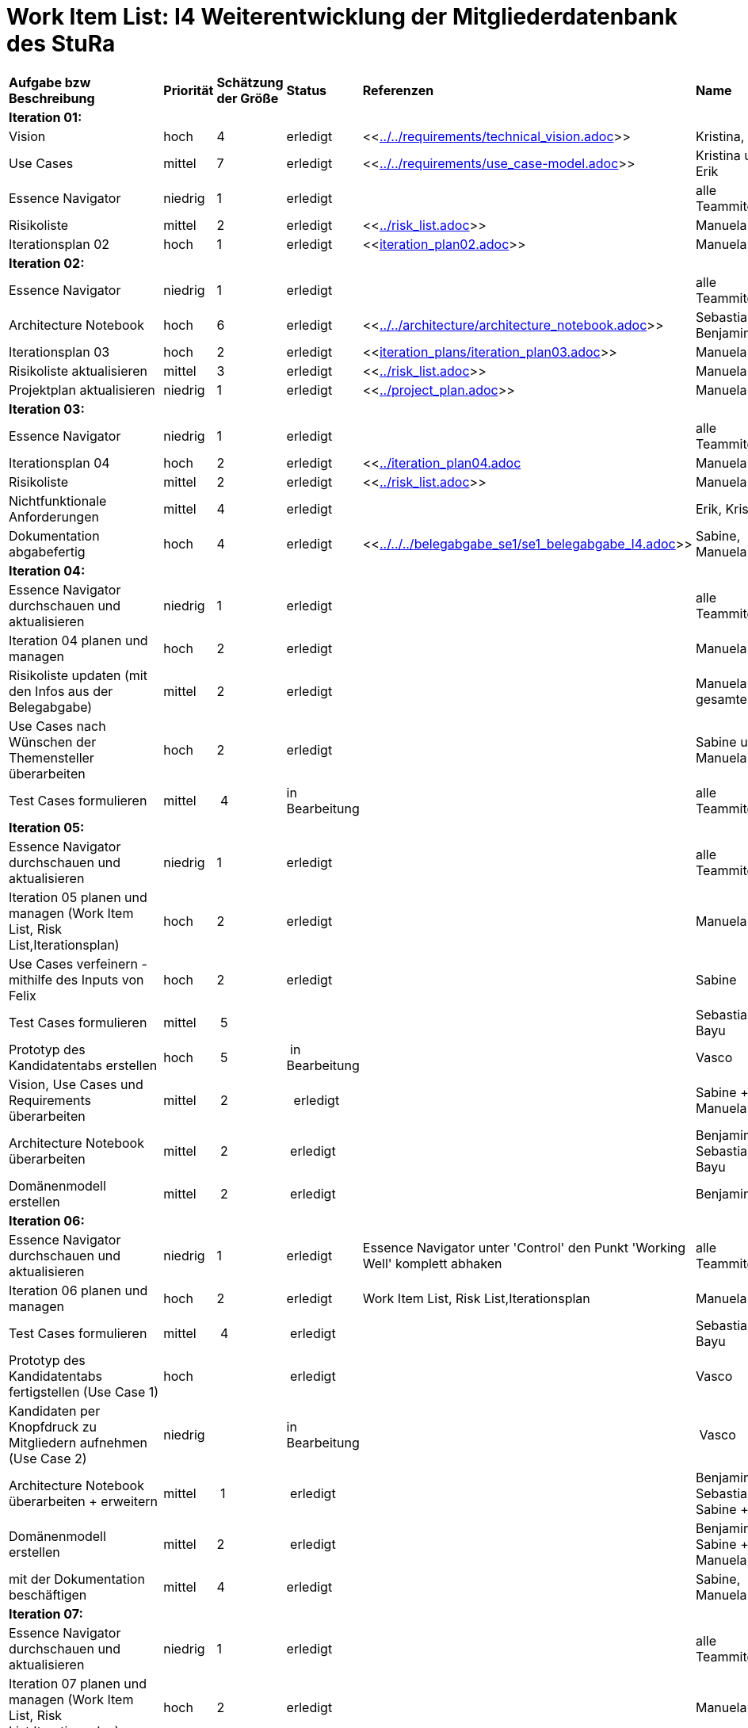 = Work Item List: I4 Weiterentwicklung der Mitgliederdatenbank des StuRa

|===
| *Aufgabe bzw Beschreibung* | *Priorität* | *Schätzung der Größe* | *Status* | *Referenzen* | *Name* | *Gearbeitete Stunden*
| *Iteration 01:* | | | | | |
| Vision | hoch | 4 | erledigt| <<link:../../requirements/technical_vision.adoc[]>>  | Kristina, Erik |5
| Use  Cases | mittel | 7 | erledigt | <<link:../../requirements/use_case-model.adoc[]>> | Kristina und Erik |  6
| Essence Navigator | niedrig | 1 | erledigt |  | alle Teammitglieder | 1
| Risikoliste | mittel | 2 | erledigt | <<link:../risk_list.adoc[]>>  | Manuela | 3
| Iterationsplan 02 | hoch | 1 | erledigt | <<link:iteration_plan02.adoc[]>> | Manuela | 2
| *Iteration 02:* | | | | | |
| Essence Navigator | niedrig | 1 | erledigt |  | alle Teammitglieder | 1 
| Architecture Notebook | hoch | 6 | erledigt | <<link:../../architecture/architecture_notebook.adoc[]>>| Sebastian, Benjamin | 8
| Iterationsplan 03 | hoch | 2 | erledigt | <<link:iteration_plans/iteration_plan03.adoc[]>> | Manuela | 2
| Risikoliste aktualisieren | mittel | 3 | erledigt | <<link:../risk_list.adoc[]>> | Manuela | 2
| Projektplan aktualisieren | niedrig | 1 | erledigt | <<link:../project_plan.adoc[]>> | Manuela | 2
| *Iteration 03:* | | | | | |
| Essence Navigator | niedrig | 1 | erledigt |  | alle Teammitglieder | 1 
| Iterationsplan 04 | hoch | 2 | erledigt | <<link:../iteration_plan04.adoc[]| Manuela | 2
| Risikoliste | mittel | 2 | erledigt | <<link:../risk_list.adoc[]>> | Manuela | 2
| Nichtfunktionale Anforderungen | mittel | 4 | erledigt | | Erik, Kristina | 3
|Dokumentation abgabefertig | hoch| 4 | erledigt | <<link:../../../belegabgabe_se1/se1_belegabgabe_I4.adoc[]>>| Sabine, Manuela | 3
| *Iteration 04:* | | | | | |
| Essence Navigator durchschauen und aktualisieren | niedrig | 1 | erledigt |  | alle Teammitglieder | 1
| Iteration 04 planen und managen | hoch | 2 | erledigt |  | Manuela | 
| Risikoliste updaten (mit den Infos aus der Belegabgabe) | mittel | 2 | erledigt |  | Manuela + gesamte Team | 2
| Use Cases nach Wünschen der Themensteller überarbeiten | hoch | 2 | erledigt | | Sabine und Manuela | 2
| Test Cases formulieren | mittel | 4 | in Bearbeitung |  | alle Teammitglieder | 2
| *Iteration 05:* | | | | | | 
| Essence Navigator durchschauen und aktualisieren | niedrig | 1 | erledigt |  | alle Teammitglieder |  
| Iteration 05 planen und managen (Work Item List, Risk List,Iterationsplan) | hoch | 2 | erledigt | | Manuela | 2
| Use Cases verfeinern - mithilfe des Inputs von Felix | hoch | 2 | erledigt | | Sabine | 2
| Test Cases formulieren | mittel | 5| | | Sebastian, Bayu | 5
| Prototyp des Kandidatentabs erstellen | hoch | 5 | in Bearbeitung | | Vasco | 7
| Vision, Use Cases und Requirements überarbeiten | mittel | 2 |  erledigt | | Sabine + Manuela | 3
| Architecture Notebook überarbeiten | mittel | 2 | erledigt | | Benjamin + Sebastian  + Bayu| 2
| Domänenmodell erstellen | mittel | 2 | erledigt | | Benjamin | 3
| *Iteration 06:* | | | | | | 
| Essence Navigator durchschauen und aktualisieren | niedrig | 1 | erledigt | Essence Navigator unter 'Control' den Punkt 'Working Well' komplett abhaken | alle Teammitglieder |  1
| Iteration 06 planen und managen | hoch | 2 | erledigt | Work Item List, Risk List,Iterationsplan  | Manuela | 2
| Test Cases formulieren | mittel | 4 | erledigt | | Sebastian, Bayu | 5
| Prototyp des Kandidatentabs fertigstellen (Use Case 1) | hoch | | erledigt | | Vasco | 15
| Kandidaten per Knopfdruck zu Mitgliedern aufnehmen (Use Case 2) | niedrig | | in Bearbeitung | | Vasco | 9
| Architecture Notebook überarbeiten + erweitern | mittel | 1 | erledigt | | Benjamin + Sebastian + Sabine + Bayu| 2
| Domänenmodell erstellen | mittel | 2 | erledigt | | Benjamin + Sabine + Manuela | 3
| mit der Dokumentation beschäftigen | mittel | 4 | erledigt | | Sabine, Manuela | 6
| *Iteration 07:* | | | | | | 
| Essence Navigator durchschauen und aktualisieren | niedrig | 1 | erledigt |  | alle Teammitglieder |  1
| Iteration 07 planen und managen (Work Item List, Risk List,Iterationsplan) | hoch | 2 | erledigt | | Manuela | 2
| Testen der Use Cases 1-3 -> Akzeptanztests mit Stakeholdern | hoch | 1 | erledigt | | Vasco, Sabine, Benjamin, Sebastian | 1
| Diagramme zur Architektur erstellen | mittel | 10 | erledigt | | Benjamin | 11
| Projektbericht 'Planung' beenden | mittel | 2 | erledigt | | Manuela, Sabine | 2
| Projektbericht 'Durchführung' zu circa 75% fertigstellen | mittel | 5 | erledigt | | Manuela | 7
| Projektbericht 'Ergebnisse' anfangen | mittel | 2 | erledigt | | Sabine | 1
| Anwenderdokumentation zu circa 75% fertigstellen | mittel | 6 | erledigt | | Sabine | 5
| Kandidaten zu Mitgliedern aufnehmen (UC 02) | hoch| 2 | erledigt | | Vasco | 3
| E-Mail Buttons UC 04 implementieren (Mitglieder kontaktieren) | hoch| 1 | erledigt | | Vasco | 1
| Checklisten, weitere Informationen implementieren (UC 03) | hoch| 11 | erledigt | | Vasco | 10
| Wünsche der Stakeholder aus den Akzeptanztestmeeting implementieren | hoch| 1 | erledigt | | Vasco | 2
| *Iteration 08:* | | | | | | 
| Essence Navigator durchschauen und aktualisieren | niedrig | 1 | erledigt |  | alle Teammitglieder |  1
| Iteration 08 planen und managen (Work Item List, Risk List,Iterationsplan) | hoch | 2 |  | | Manuela | 3
| Testdokumentation | hoch | 4 | erledigt | | Sebastian (Bayu)| 5
| Anwenderdokumentation fertigstellen | hoch| 4 | erledigt | | Sabine + Bayu| 5
| Betriebsdokumentation | hoch | 6| erledigt | | Vasco + Sabine | x + 3
| Softwaredokumentation der Entwicklerdokumentation | hoch | 5 | erledigt | | Vasco + Benni | 5
| Softwaredokumentation übersetzen | mittel | 2 | erledigt | |  Benni + Bayu | 2
| Entwurfsdokumentation der Entwicklerdokumentation | hoch | 3 | erledigt | | Sabine| 2
| 'Durchführung' des Projektberichtes | hoch| 4 | erledigt | | Manuela | 5
| 'Ergebnisse' des Projektberichtes | hoch| 1 | erledigt | | Sabine | 1
| Reflexion schreiben | hoch | 6 | erledigt | | jedes Teammitglied seine eigene| 6
| Korrektur lesen aller Dokumentationen | hoch | 3 | erledigt | | Benjamin, Sabine, Vasco, Manuela | 5
|===

